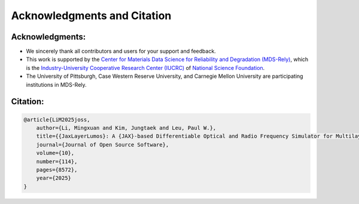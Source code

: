 Acknowledgments and Citation
############################

Acknowledgments:
----------------

- We sincerely thank all contributors and users for your support and feedback.
- This work is supported by the `Center for Materials Data Science for Reliability and Degradation (MDS-Rely) <https://mds-rely.org>`_, which is the `Industry-University Cooperative Research Center (IUCRC) <https://iucrc.nsf.gov>`_ of `National Science Foundation <https://www.nsf.gov>`_.
- The University of Pittsburgh, Case Western Reserve University, and Carnegie Mellon University are participating institutions in MDS-Rely.

Citation:
---------

.. code-block:: latex

    @article{LiM2025joss,
        author={Li, Mingxuan and Kim, Jungtaek and Leu, Paul W.},
        title={{JaxLayerLumos}: A {JAX}-based Differentiable Optical and Radio Frequency Simulator for Multilayer Structures},
        journal={Journal of Open Source Software},
        volume={10},
        number={114},
        pages={8572},
        year={2025}
    }
